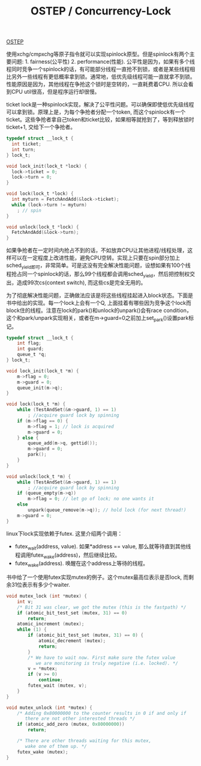 #+title: OSTEP / Concurrency-Lock

[[http://pages.cs.wisc.edu/~remzi/OSTEP/][OSTEP]]

使用xchg/cmpxchg等原子指令就可以实现spinlock原型。但是spinlock有两个主要问题: 1. fairness(公平性) 2. performance(性能). 公平性是因为，如果有多个线程同时竞争一个spinlock的话，有可能部分线程一直抢不到锁，或者是某些线程相比另外一些线程有更低概率拿到锁。通常地，低优先级线程可能一直就拿不到锁。性能原因是因为，其他线程在争抢这个锁时是空转的，一直耗费着CPU. 所以会看到CPU util很高，但是程序运行却很慢。

ticket lock是一种spinlock实现，解决了公平性问题。可以确保即使低优先级线程可以拿到锁。原理上是，为每个争抢者分配一个token, 而这个spinlock有一个ticket。这些争抢者拿自己token和ticket比较，如果相等就抢到了，等到释放锁时ticket+1, 交给下一个争抢者。

#+BEGIN_SRC C
typedef struct __lock_t {
  int ticket;
  int turn;
} lock_t;

void lock_init(lock_t *lock) {
  lock->ticket = 0;
  lock->turn = 0;
}

void lock(lock_t *lock) {
  int myturn = FetchAndAdd(&lock->ticket);
  while (lock->turn != myturn)
    ; // spin
}

void unlock(lock_t *lock) {
  FetchAndAdd(&lock->turn);
}
#+END_SRC

如果争抢者在一定时间内抢占不到的话，不如放弃CPU让其他进程/线程处理，这样可以在一定程度上改进性能，避免CPU空转。实现上只要在spin部分加上sched_yield即可，非常简单。可是这没有完全解决性能问题，设想如果有100个线程抢占同一个spinlock的话，那么99个线程都会调用sched_yield，然后把控制权交出，造成99次cs(context switch), 而这些cs是完全无用的。

为了彻底解决性能问题，正确做法应该是将这些线程挂起进入block状态。下面是书中给出的实现。每一个lock上会有一个Q, 上面挂着有哪些因为竞争这个lock而block住的线程。注意在lock的park()和unlock的unpark()会有race condition，这个和park/unpark实现相关，或者在m->guard=0之前加上set_park()设置park标记。

#+BEGIN_SRC C
typedef struct __lock_t {
    int flag;
    int guard;
    queue_t *q;
} lock_t;

void lock_init(lock_t *m) {
    m->flag = 0;
    m->guard = 0;
    queue_init(m->q);
}

void lock(lock_t *m) {
    while (TestAndSet(&m->guard, 1) == 1)
        ; //acquire guard lock by spinning
    if (m->flag == 0) {
        m->flag = 1; // lock is acquired
        m->guard = 0;
    } else {
        queue_add(m->q, gettid());
        m->guard = 0;
        park();
    }
}

void unlock(lock_t *m) {
    while (TestAndSet(&m->guard, 1) == 1)
        ; //acquire guard lock by spinning
    if (queue_empty(m->q))
        m->flag = 0; // let go of lock; no one wants it
    else
        unpark(queue_remove(m->q)); // hold lock (for next thread!)
    m->guard = 0;
}
#+END_SRC

linux下lock实现依赖于futex. 这里介绍两个调用：
- futex_wait(address, value). 如果*address == value, 那么就等待直到其他线程调用futex_wake(address)，然后继续比较。
- futex_wake(address). 唤醒在这个address上等待的线程。
书中给了一个使用futex实现mutex的例子。这个mutex最高位表示是否lock, 而剩余31位表示有多少个waiter.

#+BEGIN_SRC C
void mutex_lock (int *mutex) {
    int v;
    /* Bit 31 was clear, we got the mutex (this is the fastpath) */
    if (atomic_bit_test_set (mutex, 31) == 0)
        return;
    atomic_increment (mutex);
    while (1) {
        if (atomic_bit_test_set (mutex, 31) == 0) {
            atomic_decrement (mutex);
            return;
        }
        /* We have to wait now. First make sure the futex value
           we are monitoring is truly negative (i.e. locked). */
        v = *mutex;
        if (v >= 0)
            continue;
        futex_wait (mutex, v);
    }
}

void mutex_unlock (int *mutex) {
    /* Adding 0x80000000 to the counter results in 0 if and only if
       there are not other interested threads */
    if (atomic_add_zero (mutex, 0x80000000))
        return;

    /* There are other threads waiting for this mutex,
       wake one of them up. */
    futex_wake (mutex);
}
#+END_SRC